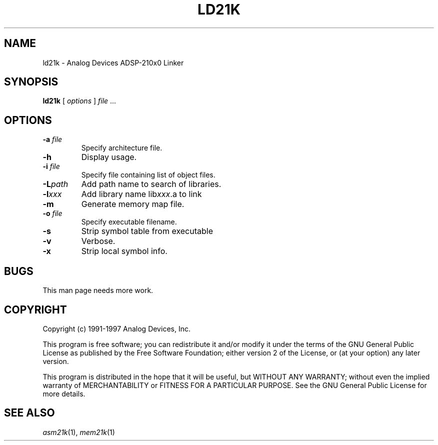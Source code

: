 .\" -----------------------------------
.TH LD21K 1 \"20 Oct 1999\" \"Release 3.3 Version 2.30\"
.SH NAME
ld21k \- Analog Devices ADSP-210x0 Linker

.SH SYNOPSIS
.B ld21k
[
.I options
]
.I file
\& ...

.SH OPTIONS
.TP
\fB-a\fP \fIfile\fP
Specify architecture file.
.TP
\fB-h\fP
Display usage.
.TP
\fB-i\fP \fIfile\fP
Specify file containing list of object files.
.TP
\fB-L\fP\fIpath\fP
Add path name to search of libraries.
.TP
\fB-l\fP\fIxxx\fP
Add library name lib\fIxxx\fP.a to link
.TP
\fB-m\fP
Generate memory map file.
.TP
\fB-o\fP \fIfile\fP
Specify executable filename.
.TP
\fB-s\fP
Strip symbol table from executable
.TP
\fB-v\fP
Verbose.
.TP
\fB-x\fP
Strip local symbol info.

.SH "BUGS"
.PP
This man page needs more work.

.SH "COPYRIGHT"
Copyright (c) 1991-1997 Analog Devices, Inc.
.PP
This program is free software; you can redistribute it and/or modify
it under the terms of the GNU General Public License as published by
the Free Software Foundation; either version 2 of the License, or
(at your option) any later version.
.PP
This program is distributed in the hope that it will be useful,
but WITHOUT ANY WARRANTY; without even the implied warranty of
MERCHANTABILITY or FITNESS FOR A PARTICULAR PURPOSE.  See the
GNU General Public License for more details.

.SH "SEE ALSO"
.IR asm21k (1),
.IR mem21k (1)

